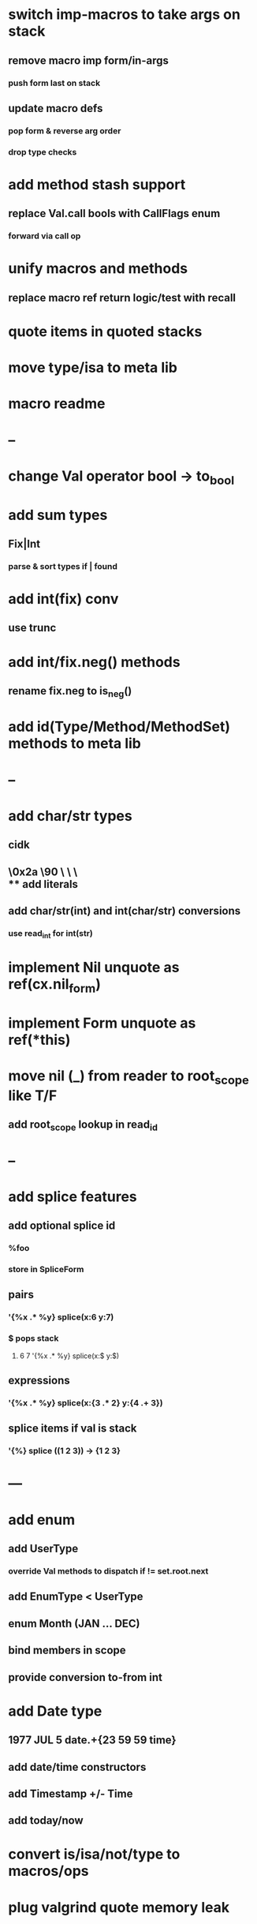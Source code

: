 * switch imp-macros to take args on stack
** remove macro imp form/in-args
*** push form last on stack
** update macro defs
*** pop form & reverse arg order
*** drop type checks
* add method stash support
** replace Val.call bools with CallFlags enum
*** forward via call op
* unify macros and methods
** replace macro ref return logic/test with recall
* quote items in quoted stacks
* move type/isa to meta lib
* macro readme
* --
* change Val operator bool -> to_bool
* add sum types
** Fix|Int
*** parse & sort types if | found
* add int(fix) conv
** use trunc
* add int/fix.neg() methods
** rename fix.neg to is_neg()
* add id(Type/Method/MethodSet) methods to meta lib
* --
* add char/str types
** cidk
** \r \n \t \s \e
** \0x2a \90 \\A \\a \\\
** add literals
** add char/str(int) and int(char/str) conversions
*** use read_int for int(str)
* implement Nil unquote as ref(cx.nil_form)
* implement Form unquote as ref(*this)
* move nil (_) from reader to root_scope like T/F
** add root_scope lookup in read_id
* --
* add splice features
** add optional splice id
*** %foo
*** store in SpliceForm
** pairs
*** '{%x .* %y} splice(x:6 y:7)
*** $ pops stack 
**** 6 7 '{%x .* %y} splice(x:$ y:$) 
** expressions
*** '{%x .* %y} splice(x:{3 .* 2} y:{4 .+ 3})
** splice items if val is stack
*** '{%} splice ((1 2 3)) -> {1 2 3}
* ---
* add enum
** add UserType
*** override Val methods to dispatch if != set.root.next
** add EnumType < UserType
** enum Month (JAN ... DEC)
** bind members in scope
** provide conversion to-from int
* add Date type
** 1977 JUL 5 date.+{23 59 59 time}
** add date/time constructors
** add Timestamp +/- Time
** add today/now
* convert is/isa/not/type to macros/ops
* plug valgrind quote memory leak
* add Form.eq overrides
* add next-method
** search call chain for method call
*** return next from method.set
**** _ if missing
* add loop macro
** loop until break
** add LoopOp
** add break macro
*** add cx.break_pc
* implement clone for iter types
* add echo iter
** 3 iter echo zip for _* add Byte type
** Imp = uint8_t
** read hex as byte if < 256
** add int/char conversions
* add restarts/break loop
* add unsafe {} macro
* add C++ emit
** add -build mode
** use label/goto

